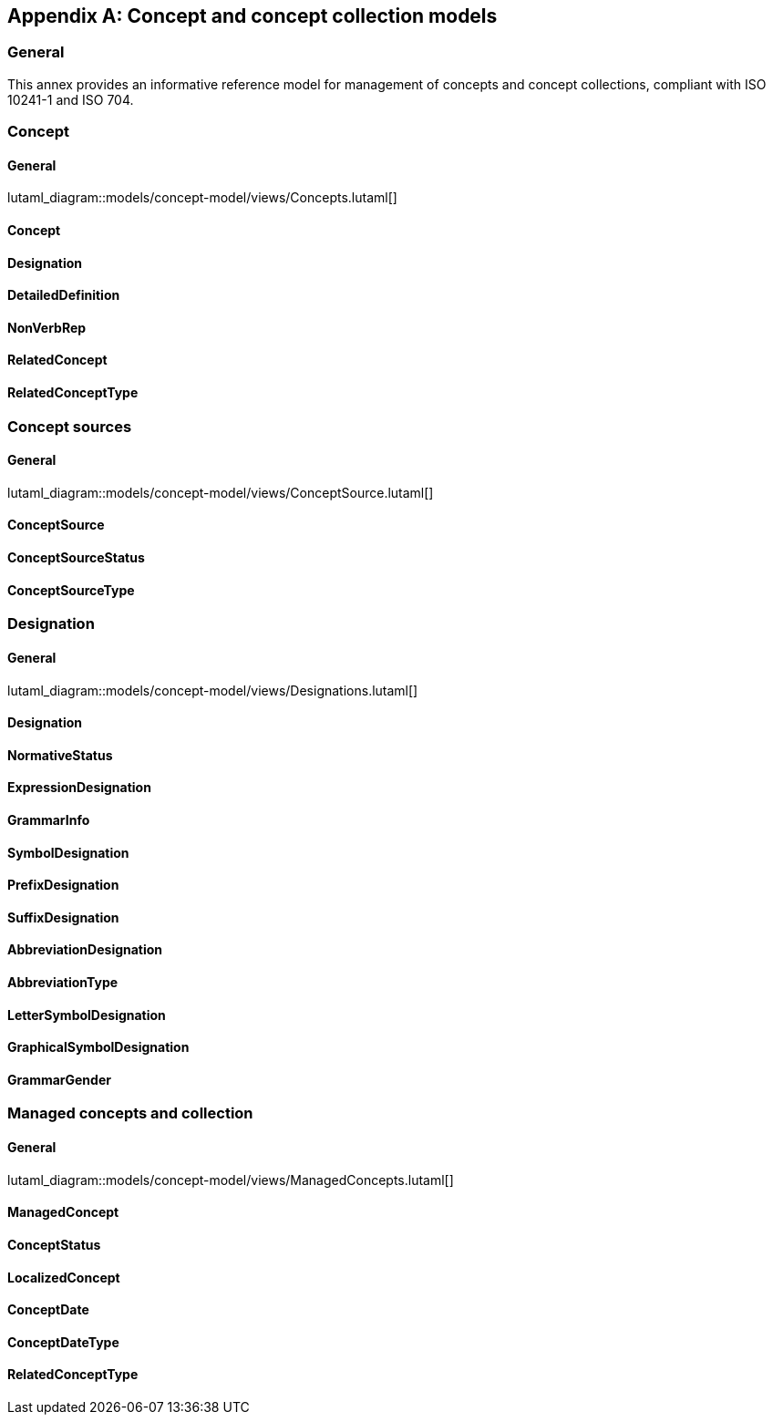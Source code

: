 
[appendix,obligation="informative"]
== Concept and concept collection models

=== General

This annex provides an informative reference model for management
of concepts and concept collections, compliant with
ISO 10241-1 and ISO 704.

=== Concept

==== General
lutaml_diagram::models/concept-model/views/Concepts.lutaml[]

==== Concept
[lutaml_uml_attributes_table,models/concept-model/views/Concepts.lutaml,Concept,skip]

==== Designation
[lutaml_uml_attributes_table,models/concept-model/views/Concepts.lutaml,Designation,skip]

==== DetailedDefinition
[lutaml_uml_attributes_table,models/concept-model/views/Concepts.lutaml,DetailedDefinition,skip]

==== NonVerbRep
[lutaml_uml_attributes_table,models/concept-model/views/Concepts.lutaml,NonVerbRep,skip]

==== RelatedConcept
[lutaml_uml_attributes_table,models/concept-model/views/Concepts.lutaml,RelatedConcept,skip]

==== RelatedConceptType
[lutaml_uml_attributes_table,models/concept-model/views/Concepts.lutaml,RelatedConceptType,skip]

//[xdatamodel_attributes_table,./models/concept-model/datamodel/models/Concept.yml]

//[xdatamodel_attributes_table,./models/concept-model/datamodel/models/DetailedDefinition.yml]

//[xdatamodel_attributes_table,./models/concept-model/datamodel/models/NonVerbRep.yml]

//[xdatamodel_attributes_table,./models/concept-model/datamodel/models/RelatedConcept.yml]

//[xdatamodel_attributes_table,./models/concept-model/datamodel/models/RelatedConceptType.yml]


=== Concept sources

==== General
lutaml_diagram::models/concept-model/views/ConceptSource.lutaml[]

==== ConceptSource
[lutaml_uml_attributes_table,models/concept-model/views/Concepts.lutaml,ConceptSource,skip]

==== ConceptSourceStatus
[lutaml_uml_attributes_table,models/concept-model/views/Concepts.lutaml,ConceptSourceStatus,skip]

==== ConceptSourceType
[lutaml_uml_attributes_table,models/concept-model/views/Concepts.lutaml,ConceptSourceType,skip]


=== Designation

==== General
lutaml_diagram::models/concept-model/views/Designations.lutaml[]

==== Designation
[lutaml_uml_attributes_table,models/concept-model/views/Designations.lutaml,Designation,skip]

==== NormativeStatus
[lutaml_uml_attributes_table,models/concept-model/views/Designations.lutaml,NormativeStatus,skip]

==== ExpressionDesignation
[lutaml_uml_attributes_table,models/concept-model/views/Designations.lutaml,ExpressionDesignation,skip]

==== GrammarInfo
[lutaml_uml_attributes_table,models/concept-model/views/Designations.lutaml,GrammarInfo,skip]

==== SymbolDesignation
[lutaml_uml_attributes_table,models/concept-model/views/Designations.lutaml,SymbolDesignation,skip]

==== PrefixDesignation
[lutaml_uml_attributes_table,models/concept-model/views/Designations.lutaml,PrefixDesignation,skip]

==== SuffixDesignation
[lutaml_uml_attributes_table,models/concept-model/views/Designations.lutaml,SuffixDesignation,skip]

==== AbbreviationDesignation
[lutaml_uml_attributes_table,models/concept-model/views/Designations.lutaml,AbbreviationDesignation,skip]

==== AbbreviationType
[lutaml_uml_attributes_table,models/concept-model/views/Designations.lutaml,AbbreviationType,skip]

==== LetterSymbolDesignation
[lutaml_uml_attributes_table,models/concept-model/views/Designations.lutaml,LetterSymbolDesignation,skip]

==== GraphicalSymbolDesignation
[lutaml_uml_attributes_table,models/concept-model/views/Designations.lutaml,GraphicalSymbolDesignation,skip]

==== GrammarGender
[lutaml_uml_attributes_table,models/concept-model/views/Designations.lutaml,GrammarGender,skip]


=== Managed concepts and collection

==== General
lutaml_diagram::models/concept-model/views/ManagedConcepts.lutaml[]

==== ManagedConcept
[lutaml_uml_attributes_table,models/concept-model/views/ManagedConcepts.lutaml,ManagedConcept,skip]

==== ConceptStatus
[lutaml_uml_attributes_table,models/concept-model/views/ManagedConcepts.lutaml,ConceptStatus,skip]

==== LocalizedConcept
[lutaml_uml_attributes_table,models/concept-model/views/ManagedConcepts.lutaml,LocalizedConcept,skip]

==== ConceptDate
[lutaml_uml_attributes_table,models/concept-model/views/ManagedConcepts.lutaml,ConceptDate,skip]

==== ConceptDateType
[lutaml_uml_attributes_table,models/concept-model/views/ManagedConcepts.lutaml,ConceptDateType,skip]

==== RelatedConceptType
[lutaml_uml_attributes_table,models/concept-model/views/ManagedConcepts.lutaml,RelatedConceptType,skip]

